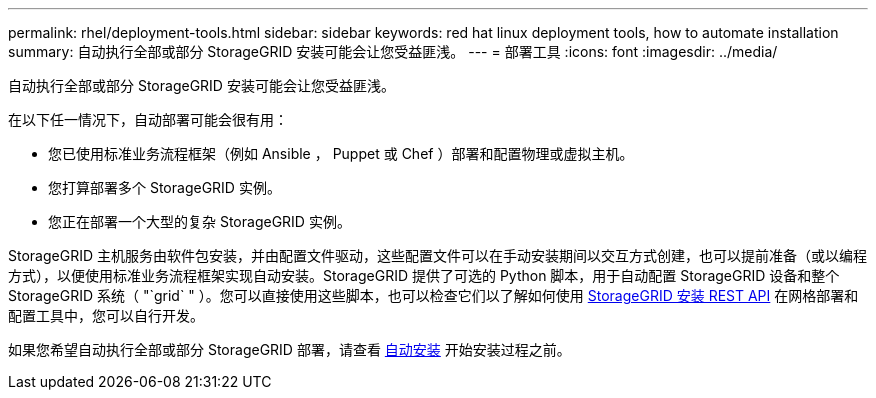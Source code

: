 ---
permalink: rhel/deployment-tools.html 
sidebar: sidebar 
keywords: red hat linux deployment tools, how to automate installation 
summary: 自动执行全部或部分 StorageGRID 安装可能会让您受益匪浅。 
---
= 部署工具
:icons: font
:imagesdir: ../media/


[role="lead"]
自动执行全部或部分 StorageGRID 安装可能会让您受益匪浅。

在以下任一情况下，自动部署可能会很有用：

* 您已使用标准业务流程框架（例如 Ansible ， Puppet 或 Chef ）部署和配置物理或虚拟主机。
* 您打算部署多个 StorageGRID 实例。
* 您正在部署一个大型的复杂 StorageGRID 实例。


StorageGRID 主机服务由软件包安装，并由配置文件驱动，这些配置文件可以在手动安装期间以交互方式创建，也可以提前准备（或以编程方式），以便使用标准业务流程框架实现自动安装。StorageGRID 提供了可选的 Python 脚本，用于自动配置 StorageGRID 设备和整个 StorageGRID 系统（ "`grid` " ）。您可以直接使用这些脚本，也可以检查它们以了解如何使用 xref:overview-of-installation-rest-api.adoc[StorageGRID 安装 REST API] 在网格部署和配置工具中，您可以自行开发。

如果您希望自动执行全部或部分 StorageGRID 部署，请查看 xref:automating-installation.adoc[自动安装] 开始安装过程之前。

